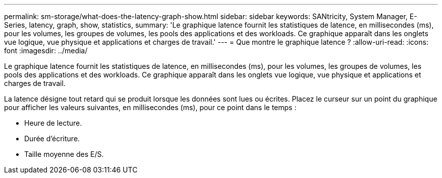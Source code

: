 ---
permalink: sm-storage/what-does-the-latency-graph-show.html 
sidebar: sidebar 
keywords: SANtricity, System Manager, E-Series, latency, graph, show, statistics, 
summary: 'Le graphique latence fournit les statistiques de latence, en millisecondes (ms), pour les volumes, les groupes de volumes, les pools des applications et des workloads. Ce graphique apparaît dans les onglets vue logique, vue physique et applications et charges de travail.' 
---
= Que montre le graphique latence ?
:allow-uri-read: 
:icons: font
:imagesdir: ../media/


[role="lead"]
Le graphique latence fournit les statistiques de latence, en millisecondes (ms), pour les volumes, les groupes de volumes, les pools des applications et des workloads. Ce graphique apparaît dans les onglets vue logique, vue physique et applications et charges de travail.

La latence désigne tout retard qui se produit lorsque les données sont lues ou écrites. Placez le curseur sur un point du graphique pour afficher les valeurs suivantes, en millisecondes (ms), pour ce point dans le temps :

* Heure de lecture.
* Durée d'écriture.
* Taille moyenne des E/S.

